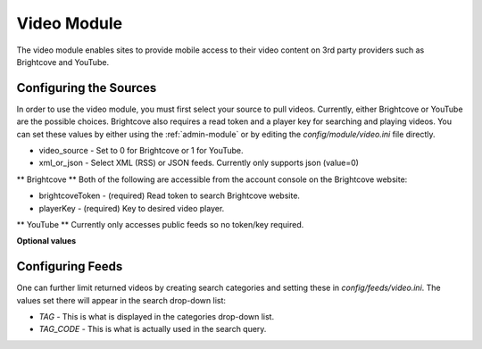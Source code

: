 #################
Video Module
#################

The video module enables sites to provide mobile access to their video content on 3rd party providers 
such as Brightcove and YouTube. 

=================================
Configuring the Sources
=================================

In order to use the video module, you must first select your source to pull videos. Currently, either 
Brightcove or YouTube are the possible choices. Brightcove also requires a read token and a player key
for searching and playing videos.  You can set these values by either using the :ref:`admin-module` or 
by editing the `config/module/video.ini` file directly.

* video_source - Set to 0 for Brightcove or 1 for YouTube.
* xml_or_json - Select XML (RSS) or JSON feeds. Currently only supports json (value=0)

** Brightcove ** Both of the following are accessible from the account console on the Brightcove website:

* brightcoveToken - (required)  Read token to search Brightcove website.  
* playerKey - (required) Key to desired video player.   

** YouTube ** Currently only accesses public feeds so no token/key required.

**Optional values**

=============================
Configuring Feeds
=============================

One can further limit returned videos by creating search categories and setting these in `config/feeds/video.ini`.
The values set there will appear in the search drop-down list:

* *TAG* - This is what is displayed in the categories drop-down list.
* *TAG_CODE* - This is what is actually used in the search query.
